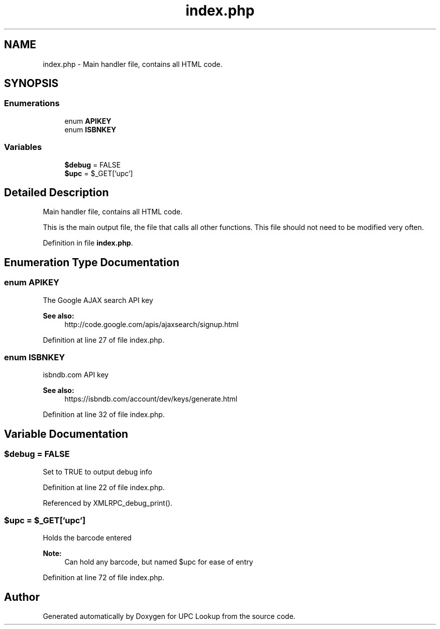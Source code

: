 .TH "index.php" 3 "5 May 2008" "Version 0.2" "UPC Lookup" \" -*- nroff -*-
.ad l
.nh
.SH NAME
index.php \- Main handler file, contains all HTML code. 
.SH SYNOPSIS
.br
.PP
.SS "Enumerations"

.in +1c
.ti -1c
.RI "enum \fBAPIKEY\fP "
.br
.ti -1c
.RI "enum \fBISBNKEY\fP "
.br
.in -1c
.SS "Variables"

.in +1c
.ti -1c
.RI "\fB$debug\fP = FALSE"
.br
.ti -1c
.RI "\fB$upc\fP = $_GET['upc']"
.br
.in -1c
.SH "Detailed Description"
.PP 
Main handler file, contains all HTML code. 

This is the main output file, the file that calls all other functions. This file should not need to be modified very often. 
.PP
Definition in file \fBindex.php\fP.
.SH "Enumeration Type Documentation"
.PP 
.SS "enum \fBAPIKEY\fP"
.PP
The Google AJAX search API key 
.PP
\fBSee also:\fP
.RS 4
http://code.google.com/apis/ajaxsearch/signup.html 
.RE
.PP

.PP
Definition at line 27 of file index.php.
.SS "enum \fBISBNKEY\fP"
.PP
isbndb.com API key 
.PP
\fBSee also:\fP
.RS 4
https://isbndb.com/account/dev/keys/generate.html 
.RE
.PP

.PP
Definition at line 32 of file index.php.
.SH "Variable Documentation"
.PP 
.SS "$debug = FALSE"
.PP
Set to TRUE to output debug info 
.PP
Definition at line 22 of file index.php.
.PP
Referenced by XMLRPC_debug_print().
.SS "$upc = $_GET['upc']"
.PP
Holds the barcode entered 
.PP
\fBNote:\fP
.RS 4
Can hold any barcode, but named $upc for ease of entry 
.RE
.PP

.PP
Definition at line 72 of file index.php.
.SH "Author"
.PP 
Generated automatically by Doxygen for UPC Lookup from the source code.
